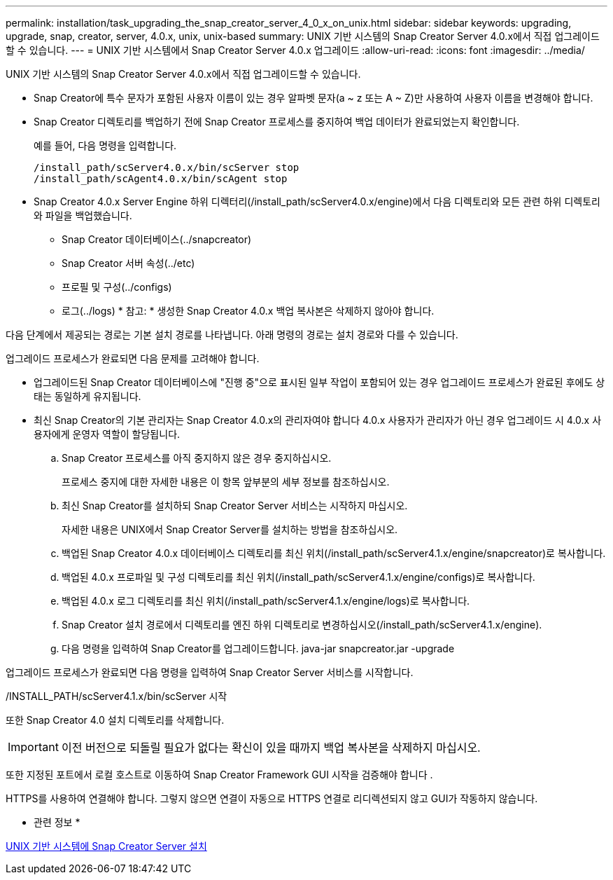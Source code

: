 ---
permalink: installation/task_upgrading_the_snap_creator_server_4_0_x_on_unix.html 
sidebar: sidebar 
keywords: upgrading, upgrade, snap, creator, server, 4.0.x, unix, unix-based 
summary: UNIX 기반 시스템의 Snap Creator Server 4.0.x에서 직접 업그레이드할 수 있습니다. 
---
= UNIX 기반 시스템에서 Snap Creator Server 4.0.x 업그레이드
:allow-uri-read: 
:icons: font
:imagesdir: ../media/


[role="lead"]
UNIX 기반 시스템의 Snap Creator Server 4.0.x에서 직접 업그레이드할 수 있습니다.

* Snap Creator에 특수 문자가 포함된 사용자 이름이 있는 경우 알파벳 문자(a ~ z 또는 A ~ Z)만 사용하여 사용자 이름을 변경해야 합니다.
* Snap Creator 디렉토리를 백업하기 전에 Snap Creator 프로세스를 중지하여 백업 데이터가 완료되었는지 확인합니다.
+
예를 들어, 다음 명령을 입력합니다.

+
[listing]
----
/install_path/scServer4.0.x/bin/scServer stop
/install_path/scAgent4.0.x/bin/scAgent stop
----
* Snap Creator 4.0.x Server Engine 하위 디렉터리(/install_path/scServer4.0.x/engine)에서 다음 디렉토리와 모든 관련 하위 디렉토리와 파일을 백업했습니다.
+
** Snap Creator 데이터베이스(../snapcreator)
** Snap Creator 서버 속성(../etc)
** 프로필 및 구성(../configs)
** 로그(../logs) * 참고: * 생성한 Snap Creator 4.0.x 백업 복사본은 삭제하지 않아야 합니다.




다음 단계에서 제공되는 경로는 기본 설치 경로를 나타냅니다. 아래 명령의 경로는 설치 경로와 다를 수 있습니다.

업그레이드 프로세스가 완료되면 다음 문제를 고려해야 합니다.

* 업그레이드된 Snap Creator 데이터베이스에 "진행 중"으로 표시된 일부 작업이 포함되어 있는 경우 업그레이드 프로세스가 완료된 후에도 상태는 동일하게 유지됩니다.
* 최신 Snap Creator의 기본 관리자는 Snap Creator 4.0.x의 관리자여야 합니다 4.0.x 사용자가 관리자가 아닌 경우 업그레이드 시 4.0.x 사용자에게 운영자 역할이 할당됩니다.
+
.. Snap Creator 프로세스를 아직 중지하지 않은 경우 중지하십시오.
+
프로세스 중지에 대한 자세한 내용은 이 항목 앞부분의 세부 정보를 참조하십시오.

.. 최신 Snap Creator를 설치하되 Snap Creator Server 서비스는 시작하지 마십시오.
+
자세한 내용은 UNIX에서 Snap Creator Server를 설치하는 방법을 참조하십시오.

.. 백업된 Snap Creator 4.0.x 데이터베이스 디렉토리를 최신 위치(/install_path/scServer4.1.x/engine/snapcreator)로 복사합니다.
.. 백업된 4.0.x 프로파일 및 구성 디렉토리를 최신 위치(/install_path/scServer4.1.x/engine/configs)로 복사합니다.
.. 백업된 4.0.x 로그 디렉토리를 최신 위치(/install_path/scServer4.1.x/engine/logs)로 복사합니다.
.. Snap Creator 설치 경로에서 디렉토리를 엔진 하위 디렉토리로 변경하십시오(/install_path/scServer4.1.x/engine).
.. 다음 명령을 입력하여 Snap Creator를 업그레이드합니다. java-jar snapcreator.jar -upgrade




업그레이드 프로세스가 완료되면 다음 명령을 입력하여 Snap Creator Server 서비스를 시작합니다.

/INSTALL_PATH/scServer4.1.x/bin/scServer 시작

또한 Snap Creator 4.0 설치 디렉토리를 삭제합니다.


IMPORTANT: 이전 버전으로 되돌릴 필요가 없다는 확신이 있을 때까지 백업 복사본을 삭제하지 마십시오.

또한 지정된 포트에서 로컬 호스트로 이동하여 Snap Creator Framework GUI 시작을 검증해야 합니다 .

HTTPS를 사용하여 연결해야 합니다. 그렇지 않으면 연결이 자동으로 HTTPS 연결로 리디렉션되지 않고 GUI가 작동하지 않습니다.

* 관련 정보 *

xref:task_installing_the_snap_creator_server_on_unix.adoc[UNIX 기반 시스템에 Snap Creator Server 설치]
